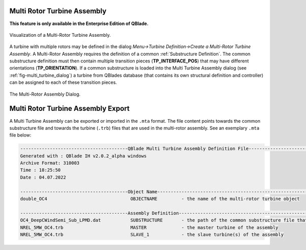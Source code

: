 Multi Rotor Turbine Assembly
****************************

**This feature is only available in the Enterprise Edition of QBlade.**

.. _fig-multi_turbine:
.. figure:: multi_turbine.png
    :align: center
    :alt: Visualization of a Multi-Rotor Turbine Assembly.

    Visualization of a Multi-Rotor Turbine Assembly. 

A turbine with multiple rotors may be defined in the dialog *Menu->Turbine Definition->Create a Multi-Rotor Turbine Assembly*. A Multi-Rotor Assembly requires the definition of a common :ref:`Substructure Definition`. The common substructure definition must then contain multiple transition pieces (**TP_INTERFACE_POS**) that may have different orientations (**TP_ORIENTATION**). If a common substructure is loaded into the Multi Turbine Assembly dialog (see :ref:`fig-multi_turbine_dialog`) a turbine from QBlades database (that contains its own structural definition and controller) can be assigned to each of these transition pieces.

.. _fig-multi_turbine_dialog:
.. figure:: multi_turbine_dialog.png
    :align: center
    :alt: The Multi-Rotor Assembly Dialog.

    The Multi-Rotor Assembly Dialog. 
    
Multi Rotor Turbine Assembly Export
***********************************

A Multi Turbine Assembly can be exported or imported in the ``.mta`` format. The file content points towards the common substructure file and towards the turbine (``.trb``) files that are used in the multi-rotor assembly. See an exemplary ``.mta`` file below:

.. code-block:: console

	----------------------------------------QBlade Multi Turbine Assembly Definition File-------------------------------
	Generated with : QBlade IH v2.0.2_alpha windows
	Archive Format: 310003
	Time : 18:25:50
	Date : 04.07.2022

	----------------------------------------Object Name-----------------------------------------------------------------
	double_OC4                               OBJECTNAME         - the name of the multi-rotor turbine object

	----------------------------------------Assembly Definition---------------------------------------------------------
	OC4_DeepCWindSemi_Sub_LPMD.dat           SUBSTRUCTURE       - the path of the common substructure file that is used in this multi turbine assembly
	NREL_5MW_OC4.trb                         MASTER             - the master turbine of the assembly
	NREL_5MW_OC4.trb                         SLAVE_1            - the slave turbine(s) of the assembly

